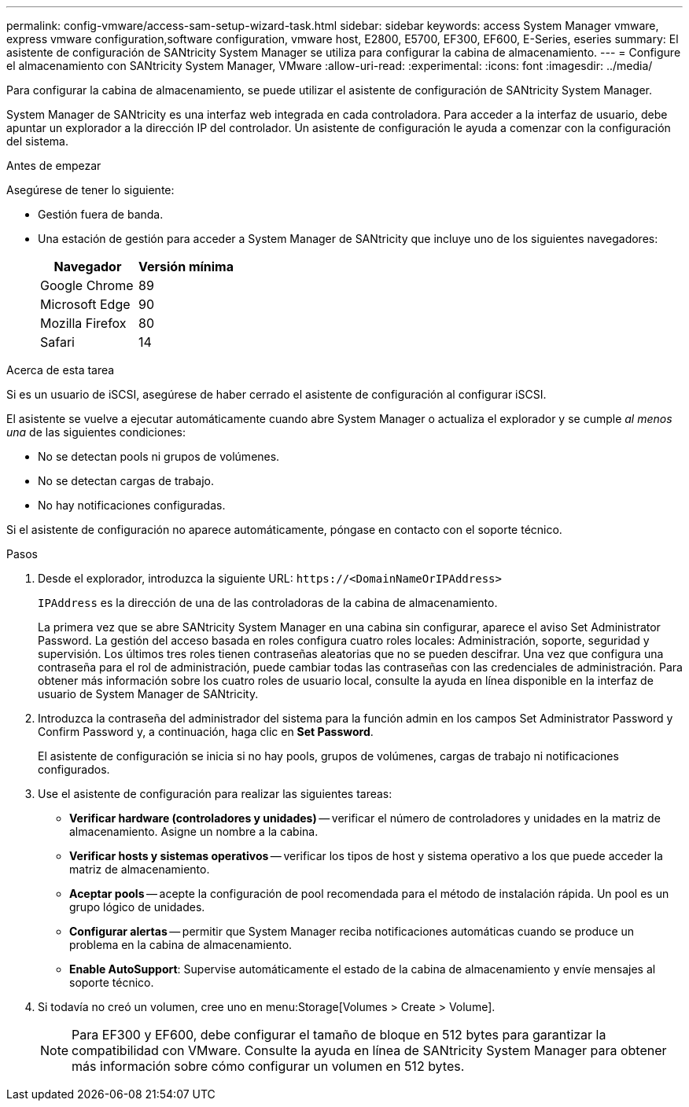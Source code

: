 ---
permalink: config-vmware/access-sam-setup-wizard-task.html 
sidebar: sidebar 
keywords: access System Manager vmware, express vmware configuration,software configuration, vmware host, E2800, E5700, EF300, EF600, E-Series, eseries 
summary: El asistente de configuración de SANtricity System Manager se utiliza para configurar la cabina de almacenamiento. 
---
= Configure el almacenamiento con SANtricity System Manager, VMware
:allow-uri-read: 
:experimental: 
:icons: font
:imagesdir: ../media/


[role="lead"]
Para configurar la cabina de almacenamiento, se puede utilizar el asistente de configuración de SANtricity System Manager.

System Manager de SANtricity es una interfaz web integrada en cada controladora. Para acceder a la interfaz de usuario, debe apuntar un explorador a la dirección IP del controlador. Un asistente de configuración le ayuda a comenzar con la configuración del sistema.

.Antes de empezar
Asegúrese de tener lo siguiente:

* Gestión fuera de banda.
* Una estación de gestión para acceder a System Manager de SANtricity que incluye uno de los siguientes navegadores:
+
|===
| Navegador | Versión mínima 


 a| 
Google Chrome
 a| 
89



 a| 
Microsoft Edge
 a| 
90



 a| 
Mozilla Firefox
 a| 
80



 a| 
Safari
 a| 
14

|===


.Acerca de esta tarea
Si es un usuario de iSCSI, asegúrese de haber cerrado el asistente de configuración al configurar iSCSI.

El asistente se vuelve a ejecutar automáticamente cuando abre System Manager o actualiza el explorador y se cumple _al menos una_ de las siguientes condiciones:

* No se detectan pools ni grupos de volúmenes.
* No se detectan cargas de trabajo.
* No hay notificaciones configuradas.


Si el asistente de configuración no aparece automáticamente, póngase en contacto con el soporte técnico.

.Pasos
. Desde el explorador, introduzca la siguiente URL: `+https://<DomainNameOrIPAddress>+`
+
`IPAddress` es la dirección de una de las controladoras de la cabina de almacenamiento.

+
La primera vez que se abre SANtricity System Manager en una cabina sin configurar, aparece el aviso Set Administrator Password. La gestión del acceso basada en roles configura cuatro roles locales: Administración, soporte, seguridad y supervisión. Los últimos tres roles tienen contraseñas aleatorias que no se pueden descifrar. Una vez que configura una contraseña para el rol de administración, puede cambiar todas las contraseñas con las credenciales de administración. Para obtener más información sobre los cuatro roles de usuario local, consulte la ayuda en línea disponible en la interfaz de usuario de System Manager de SANtricity.

. Introduzca la contraseña del administrador del sistema para la función admin en los campos Set Administrator Password y Confirm Password y, a continuación, haga clic en *Set Password*.
+
El asistente de configuración se inicia si no hay pools, grupos de volúmenes, cargas de trabajo ni notificaciones configurados.

. Use el asistente de configuración para realizar las siguientes tareas:
+
** *Verificar hardware (controladores y unidades)* -- verificar el número de controladores y unidades en la matriz de almacenamiento. Asigne un nombre a la cabina.
** *Verificar hosts y sistemas operativos* -- verificar los tipos de host y sistema operativo a los que puede acceder la matriz de almacenamiento.
** *Aceptar pools* -- acepte la configuración de pool recomendada para el método de instalación rápida. Un pool es un grupo lógico de unidades.
** *Configurar alertas* -- permitir que System Manager reciba notificaciones automáticas cuando se produce un problema en la cabina de almacenamiento.
** *Enable AutoSupport*: Supervise automáticamente el estado de la cabina de almacenamiento y envíe mensajes al soporte técnico.


. Si todavía no creó un volumen, cree uno en menu:Storage[Volumes > Create > Volume].
+

NOTE: Para EF300 y EF600, debe configurar el tamaño de bloque en 512 bytes para garantizar la compatibilidad con VMware. Consulte la ayuda en línea de SANtricity System Manager para obtener más información sobre cómo configurar un volumen en 512 bytes.


